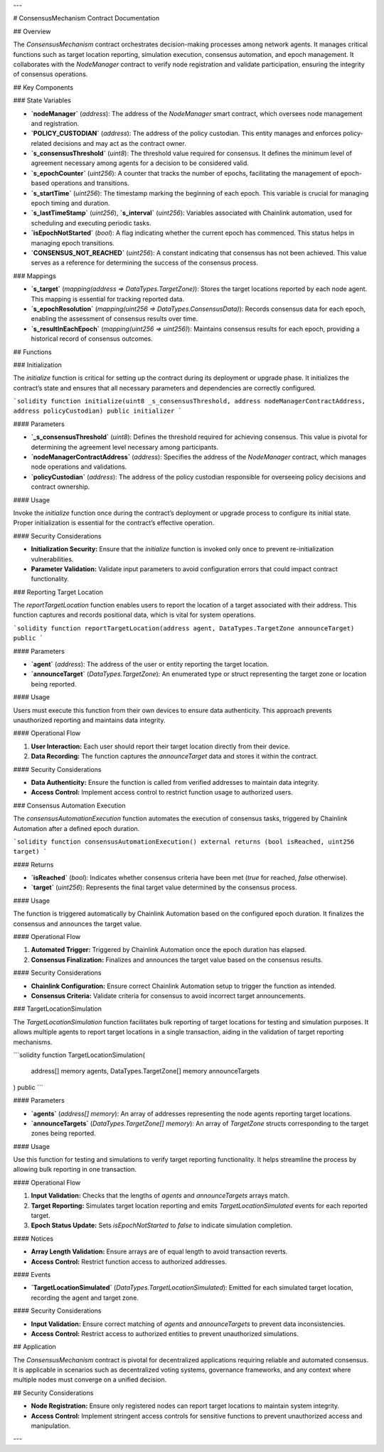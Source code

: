 
---

# ConsensusMechanism Contract Documentation

## Overview

The `ConsensusMechanism` contract orchestrates decision-making processes among network agents. It manages critical functions such as target location reporting, simulation execution, consensus automation, and epoch management. It collaborates with the `NodeManager` contract to verify node registration and validate participation, ensuring the integrity of consensus operations.

## Key Components

### State Variables

- **`nodeManager`** (`address`):  
  The address of the `NodeManager` smart contract, which oversees node management and registration.

- **`POLICY_CUSTODIAN`** (`address`):  
  The address of the policy custodian. This entity manages and enforces policy-related decisions and may act as the contract owner.

- **`s_consensusThreshold`** (`uint8`):  
  The threshold value required for consensus. It defines the minimum level of agreement necessary among agents for a decision to be considered valid.

- **`s_epochCounter`** (`uint256`):  
  A counter that tracks the number of epochs, facilitating the management of epoch-based operations and transitions.

- **`s_startTime`** (`uint256`):  
  The timestamp marking the beginning of each epoch. This variable is crucial for managing epoch timing and duration.

- **`s_lastTimeStamp`** (`uint256`), **`s_interval`** (`uint256`):  
  Variables associated with Chainlink automation, used for scheduling and executing periodic tasks.

- **`isEpochNotStarted`** (`bool`):  
  A flag indicating whether the current epoch has commenced. This status helps in managing epoch transitions.

- **`CONSENSUS_NOT_REACHED`** (`uint256`):  
  A constant indicating that consensus has not been achieved. This value serves as a reference for determining the success of the consensus process.

### Mappings

- **`s_target`** (`mapping(address => DataTypes.TargetZone)`):  
  Stores the target locations reported by each node agent. This mapping is essential for tracking reported data.

- **`s_epochResolution`** (`mapping(uint256 => DataTypes.ConsensusData)`):  
  Records consensus data for each epoch, enabling the assessment of consensus results over time.

- **`s_resultInEachEpoch`** (`mapping(uint256 => uint256)`):  
  Maintains consensus results for each epoch, providing a historical record of consensus outcomes.

## Functions

### Initialization

The `initialize` function is critical for setting up the contract during its deployment or upgrade phase. It initializes the contract’s state and ensures that all necessary parameters and dependencies are correctly configured.

```solidity
function initialize(uint8 _s_consensusThreshold, address nodeManagerContractAddress, address policyCustodian) public initializer
```

#### Parameters

- **`_s_consensusThreshold`** (`uint8`):  
  Defines the threshold required for achieving consensus. This value is pivotal for determining the agreement level necessary among participants.

- **`nodeManagerContractAddress`** (`address`):  
  Specifies the address of the `NodeManager` contract, which manages node operations and validations.

- **`policyCustodian`** (`address`):  
  The address of the policy custodian responsible for overseeing policy decisions and contract ownership.

#### Usage

Invoke the `initialize` function once during the contract’s deployment or upgrade process to configure its initial state. Proper initialization is essential for the contract’s effective operation.

#### Security Considerations

- **Initialization Security:** Ensure that the `initialize` function is invoked only once to prevent re-initialization vulnerabilities.
- **Parameter Validation:** Validate input parameters to avoid configuration errors that could impact contract functionality.

### Reporting Target Location

The `reportTargetLocation` function enables users to report the location of a target associated with their address. This function captures and records positional data, which is vital for system operations.

```solidity
function reportTargetLocation(address agent, DataTypes.TargetZone announceTarget) public
```

#### Parameters

- **`agent`** (`address`):  
  The address of the user or entity reporting the target location.

- **`announceTarget`** (`DataTypes.TargetZone`):  
  An enumerated type or struct representing the target zone or location being reported.

#### Usage

Users must execute this function from their own devices to ensure data authenticity. This approach prevents unauthorized reporting and maintains data integrity.

#### Operational Flow

1. **User Interaction:** Each user should report their target location directly from their device.
2. **Data Recording:** The function captures the `announceTarget` data and stores it within the contract.

#### Security Considerations

- **Data Authenticity:** Ensure the function is called from verified addresses to maintain data integrity.
- **Access Control:** Implement access control to restrict function usage to authorized users.

### Consensus Automation Execution

The `consensusAutomationExecution` function automates the execution of consensus tasks, triggered by Chainlink Automation after a defined epoch duration.

```solidity
function consensusAutomationExecution() external returns (bool isReached, uint256 target)
```

#### Returns

- **`isReached`** (`bool`):  
  Indicates whether consensus criteria have been met (`true` for reached, `false` otherwise).

- **`target`** (`uint256`):  
  Represents the final target value determined by the consensus process.

#### Usage

The function is triggered automatically by Chainlink Automation based on the configured epoch duration. It finalizes the consensus and announces the target value.

#### Operational Flow

1. **Automated Trigger:** Triggered by Chainlink Automation once the epoch duration has elapsed.
2. **Consensus Finalization:** Finalizes and announces the target value based on the consensus results.

#### Security Considerations

- **Chainlink Configuration:** Ensure correct Chainlink Automation setup to trigger the function as intended.
- **Consensus Criteria:** Validate criteria for consensus to avoid incorrect target announcements.

### TargetLocationSimulation

The `TargetLocationSimulation` function facilitates bulk reporting of target locations for testing and simulation purposes. It allows multiple agents to report target locations in a single transaction, aiding in the validation of target reporting mechanisms.

```solidity
function TargetLocationSimulation(
    address[] memory agents,
    DataTypes.TargetZone[] memory announceTargets
) public
```

#### Parameters

- **`agents`** (`address[] memory`):  
  An array of addresses representing the node agents reporting target locations.

- **`announceTargets`** (`DataTypes.TargetZone[] memory`):  
  An array of `TargetZone` structs corresponding to the target zones being reported.

#### Usage

Use this function for testing and simulations to verify target reporting functionality. It helps streamline the process by allowing bulk reporting in one transaction.

#### Operational Flow

1. **Input Validation:** Checks that the lengths of `agents` and `announceTargets` arrays match.
2. **Target Reporting:** Simulates target location reporting and emits `TargetLocationSimulated` events for each reported target.
3. **Epoch Status Update:** Sets `isEpochNotStarted` to `false` to indicate simulation completion.

#### Notices

- **Array Length Validation:** Ensure arrays are of equal length to avoid transaction reverts.
- **Access Control:** Restrict function access to authorized addresses.

#### Events

- **`TargetLocationSimulated`** (`DataTypes.TargetLocationSimulated`):  
  Emitted for each simulated target location, recording the agent and target zone.

#### Security Considerations

- **Input Validation:** Ensure correct matching of `agents` and `announceTargets` to prevent data inconsistencies.
- **Access Control:** Restrict access to authorized entities to prevent unauthorized simulations.

## Application

The `ConsensusMechanism` contract is pivotal for decentralized applications requiring reliable and automated consensus. It is applicable in scenarios such as decentralized voting systems, governance frameworks, and any context where multiple nodes must converge on a unified decision.

## Security Considerations

- **Node Registration:** Ensure only registered nodes can report target locations to maintain system integrity.
- **Access Control:** Implement stringent access controls for sensitive functions to prevent unauthorized access and manipulation.

---

